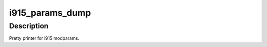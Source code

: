 .. -*- coding: utf-8; mode: rst -*-
.. src-file: drivers/gpu/drm/i915/i915_params.c

.. _`i915_params_dump`:

i915_params_dump
================

.. c:function:: void i915_params_dump(const struct i915_params *params, struct drm_printer *p)

    dump i915 modparams

    :param const struct i915_params \*params:
        i915 modparams

    :param struct drm_printer \*p:
        the \ :c:type:`struct drm_printer <drm_printer>`\ 

.. _`i915_params_dump.description`:

Description
-----------

Pretty printer for i915 modparams.

.. This file was automatic generated / don't edit.

